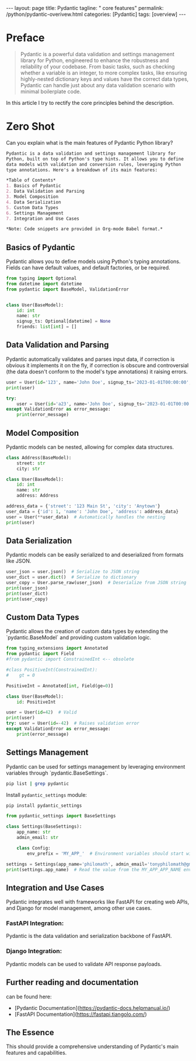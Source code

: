 #+BEGIN_EXPORT html
---
layout: page
title: Pydantic
tagline: " core features"
permalink: /python/pydantic-overivew.html
categories: [Pydantic]
tags: [overview]
---
#+END_EXPORT
#+STARTUP: showall indent
#+OPTIONS: tags:nil num:nil \n:nil @:t ::t |:t ^:{} _:{} *:t
#+PROPERTY: header-args :exports both
#+PROPERTY: header-args+ :results output pp
#+PROPERTY: header-args+ :eval no-export
#+PROPERTY: header-args+ :session pydantic
#+PROPERTY: vizier-thread-id thread_5S6bnqFjkyRuHiJKKAi3t0nI
#+PROPERTY: vizier-assistant-id asst_9U8N72u9uVQesQNNjgOLJOu8
#+TOC: headlines 4


* Preface
#+begin_quote
Pydantic is a powerful data validation and settings management library
for Python, engineered to enhance the robustness and reliability of
your codebase. From basic tasks, such as checking whether a variable
is an integer, to more complex tasks, like ensuring highly-nested
dictionary keys and values have the correct data types, Pydantic can
handle just about any data validation scenario with minimal
boilerplate code.
#+end_quote
In this article I try to rectify the core principles behind the
description.

* Zero Shot
Can you explain what is the main features of Pydantic Python library?

#+begin_src markdown
Pydantic is a data validation and settings management library for
Python, built on top of Python's type hints. It allows you to define
data models with validation and conversion rules, leveraging Python
type annotations. Here's a breakdown of its main features:

*Table of Contents*
1. Basics of Pydantic
2. Data Validation and Parsing
3. Model Composition
4. Data Serialization
5. Custom Data Types
6. Settings Management
7. Integration and Use Cases

*Note: Code snippets are provided in Org-mode Babel format.*
#+end_src
** Basics of Pydantic


Pydantic allows you to define models using Python's typing
annotations. Fields can have default values, and default factories, or
be required.

#+begin_src python :results none
from typing import Optional
from datetime import datetime
from pydantic import BaseModel, ValidationError


class User(BaseModel):
    id: int
    name: str
    signup_ts: Optional[datetime] = None
    friends: list[int] = []
#+end_src

** Data Validation and Parsing

Pydantic automatically validates and parses input data, if correction
is obvious it implements it on the fly, if correction is obscure and
controversial (the data doesn't conform to the model's type
annotations) it raising errors.

#+begin_src python
user = User(id='123', name='John Doe', signup_ts='2023-01-01T00:00:00', friends=[1, 2, '3'])
print(user)
#+end_src

#+RESULTS:
: id=123 name='John Doe' signup_ts=datetime.datetime(2023, 1, 1, 0, 0) friends=[1, 2, 3]

#+begin_src python :results output
try:
    user = User(id='a23', name='John Doe', signup_ts='2023-01-01T00:00:00', friends=[1, 2, 'b'])
except ValidationError as error_message:
    print(error_message)    
#+end_src

#+RESULTS:
: 2 validation errors for User
: id
:   Input should be a valid integer, unable to parse string as an integer [type=int_parsing, input_value='a23', input_type=str]
:     For further information visit https://errors.pydantic.dev/2.8/v/int_parsing
: friends.2
:   Input should be a valid integer, unable to parse string as an integer [type=int_parsing, input_value='b', input_type=str]
:     For further information visit https://errors.pydantic.dev/2.8/v/int_parsing

** Model Composition

Pydantic models can be nested, allowing for complex data structures. 

#+begin_src python
class Address(BaseModel):
    street: str
    city: str

class User(BaseModel):
    id: int
    name: str
    address: Address

address_data = {'street': '123 Main St', 'city': 'Anytown'}
user_data = {'id': 1, 'name': 'John Doe', 'address': address_data}
user = User(**user_data)  # Automatically handles the nesting
print(user)
#+end_src

#+RESULTS:
: id=1 name='John Doe' address=Address(street='123 Main St', city='Anytown')

** Data Serialization

Pydantic models can be easily serialized to and deserialized from formats like JSON.

#+begin_src python
user_json = user.json()  # Serialize to JSON string
user_dict = user.dict()  # Serialize to dictionary
user_copy = User.parse_raw(user_json)  # Deserialize from JSON string
print(user_json)
print(user_dict)
print(user_copy)
#+end_src

#+RESULTS:
: {"id":1,"name":"John Doe","address":{"street":"123 Main St","city":"Anytown"}}
: {'id': 1, 'name': 'John Doe', 'address': {'street': '123 Main St', 'city': 'Anytown'}}
: id=1 name='John Doe' address=Address(street='123 Main St', city='Anytown')

** Custom Data Types

Pydantic allows the creation of custom data types by extending the
`pydantic.BaseModel` and providing custom validation logic.

#+begin_src python
from typing_extensions import Annotated
from pydantic import Field
#from pydantic import ConstrainedInt <-- obsolete

#class PositiveInt(ConstrainedInt):
#    gt = 0

PositiveInt = Annotated[int, Field(ge=0)]

class User(BaseModel):
    id: PositiveInt

user = User(id=42)  # Valid
print(user)
try: user = User(id=-42)  # Raises validation error
except ValidationError as error_message:
    print(error_message)     
#+end_src

#+RESULTS:
: id=42
: 1 validation error for User
: id
:   Input should be greater than or equal to 0 [type=greater_than_equal, input_value=-42, input_type=int]
:     For further information visit https://errors.pydantic.dev/2.8/v/greater_than_equal

** Settings Management

Pydantic can be used for settings management by leveraging environment
variables through `pydantic.BaseSettings`.

#+begin_src sh
pip list | grep pydantic
#+end_src

#+RESULTS:
: 
: pydantic          2.8.2
: pydantic_core     2.20.1

Install =pydantic_settings= module:
#+begin_src sh
pip install pydantic_settings
#+end_src

#+RESULTS:
: Collecting pydantic_settings
:   Downloading pydantic_settings-2.3.4-py3-none-any.whl (22 kB)
: =2.7.0 in /home/alioth/.virtualenvs/FastAPI/lib/python3.11/site-packages (from pydantic_settings) (2.8.2)
: =0.21.0 in /home/alioth/.virtualenvs/FastAPI/lib/python3.11/site-packages (from pydantic_settings) (1.0.1)
: =0.4.0 in /home/alioth/.virtualenvs/FastAPI/lib/python3.11/site-packages (from pydantic>=2.7.0->pydantic_settings) (0.7.0)
: =2.7.0->pydantic_settings) (2.20.1)
: =4.6.1 in /home/alioth/.virtualenvs/FastAPI/lib/python3.11/site-packages (from pydantic>=2.7.0->pydantic_settings) (4.12.2)
: Installing collected packages: pydantic_settings
: Successfully installed pydantic_settings-2.3.4

#+begin_src python
from pydantic_settings import BaseSettings

class Settings(BaseSettings):
    app_name: str
    admin_email: str

    class Config:
        env_prefix = 'MY_APP_'  # Environment variables should start with MY_APP_

settings = Settings(app_name='philomath', admin_email='tonyphilomath@gmail.com')
print(settings.app_name)  # Read the value from the MY_APP_APP_NAME environment variable
#+end_src

#+RESULTS:
: philomath

** Integration and Use Cases

Pydantic integrates well with frameworks like FastAPI for creating web
APIs, and Django for model management, among other use cases.

*** FastAPI Integration:
Pydantic is the data validation and serialization backbone of FastAPI.
*** Django Integration:
Pydantic models can be used to validate API response payloads.

** Further reading and documentation

can be found here:
- [Pydantic Documentation](https://pydantic-docs.helpmanual.io/)
- [FastAPI Documentation](https://fastapi.tiangolo.com/)
  
** The Essence

This should provide a comprehensive understanding of Pydantic's main
features and capabilities.

